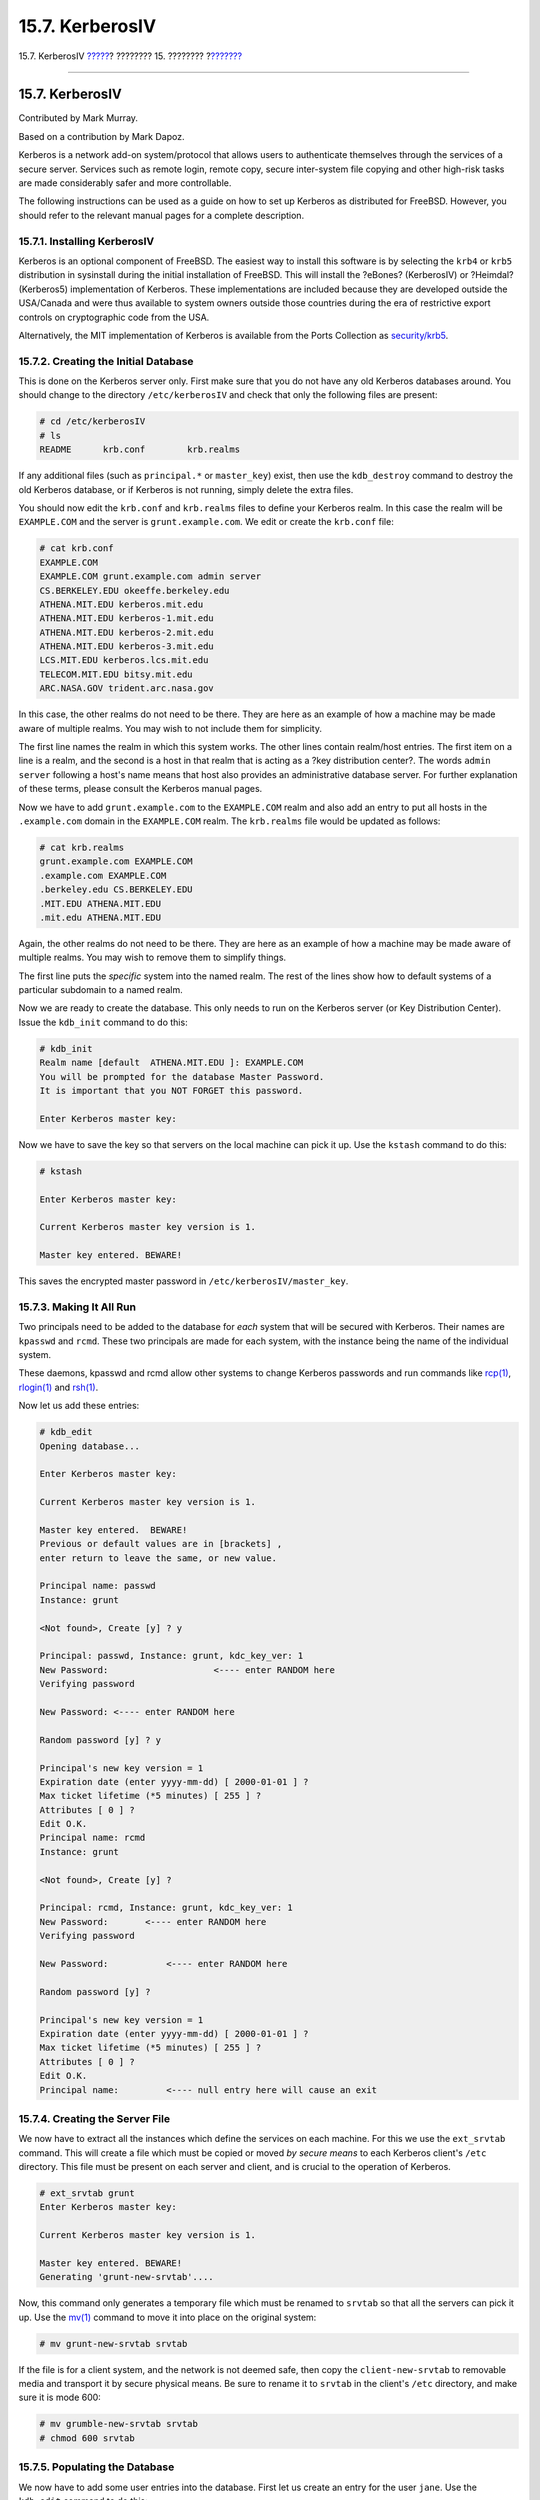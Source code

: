 ================
15.7. KerberosIV
================

.. raw:: html

   <div class="navheader">

15.7. KerberosIV
`????? <tcpwrappers.html>`__?
???????? 15. ????????
?\ `??????? <kerberos5.html>`__

--------------

.. raw:: html

   </div>

.. raw:: html

   <div class="sect1">

.. raw:: html

   <div class="titlepage" xmlns="">

.. raw:: html

   <div>

.. raw:: html

   <div>

15.7. KerberosIV
----------------

.. raw:: html

   </div>

.. raw:: html

   <div>

Contributed by Mark Murray.

.. raw:: html

   </div>

.. raw:: html

   <div>

Based on a contribution by Mark Dapoz.

.. raw:: html

   </div>

.. raw:: html

   </div>

.. raw:: html

   </div>

Kerberos is a network add-on system/protocol that allows users to
authenticate themselves through the services of a secure server.
Services such as remote login, remote copy, secure inter-system file
copying and other high-risk tasks are made considerably safer and more
controllable.

The following instructions can be used as a guide on how to set up
Kerberos as distributed for FreeBSD. However, you should refer to the
relevant manual pages for a complete description.

.. raw:: html

   <div class="sect2">

.. raw:: html

   <div class="titlepage" xmlns="">

.. raw:: html

   <div>

.. raw:: html

   <div>

15.7.1. Installing KerberosIV
~~~~~~~~~~~~~~~~~~~~~~~~~~~~~

.. raw:: html

   </div>

.. raw:: html

   </div>

.. raw:: html

   </div>

Kerberos is an optional component of FreeBSD. The easiest way to install
this software is by selecting the ``krb4`` or ``krb5`` distribution in
sysinstall during the initial installation of FreeBSD. This will install
the ?eBones? (KerberosIV) or ?Heimdal? (Kerberos5) implementation of
Kerberos. These implementations are included because they are developed
outside the USA/Canada and were thus available to system owners outside
those countries during the era of restrictive export controls on
cryptographic code from the USA.

Alternatively, the MIT implementation of Kerberos is available from the
Ports Collection as
`security/krb5 <http://www.freebsd.org/cgi/url.cgi?ports/security/krb5/pkg-descr>`__.

.. raw:: html

   </div>

.. raw:: html

   <div class="sect2">

.. raw:: html

   <div class="titlepage" xmlns="">

.. raw:: html

   <div>

.. raw:: html

   <div>

15.7.2. Creating the Initial Database
~~~~~~~~~~~~~~~~~~~~~~~~~~~~~~~~~~~~~

.. raw:: html

   </div>

.. raw:: html

   </div>

.. raw:: html

   </div>

This is done on the Kerberos server only. First make sure that you do
not have any old Kerberos databases around. You should change to the
directory ``/etc/kerberosIV`` and check that only the following files
are present:

.. code:: screen

    # cd /etc/kerberosIV
    # ls
    README      krb.conf        krb.realms

If any additional files (such as ``principal.*`` or ``master_key``)
exist, then use the ``kdb_destroy`` command to destroy the old Kerberos
database, or if Kerberos is not running, simply delete the extra files.

You should now edit the ``krb.conf`` and ``krb.realms`` files to define
your Kerberos realm. In this case the realm will be ``EXAMPLE.COM`` and
the server is ``grunt.example.com``. We edit or create the ``krb.conf``
file:

.. code:: screen

    # cat krb.conf
    EXAMPLE.COM
    EXAMPLE.COM grunt.example.com admin server
    CS.BERKELEY.EDU okeeffe.berkeley.edu
    ATHENA.MIT.EDU kerberos.mit.edu
    ATHENA.MIT.EDU kerberos-1.mit.edu
    ATHENA.MIT.EDU kerberos-2.mit.edu
    ATHENA.MIT.EDU kerberos-3.mit.edu
    LCS.MIT.EDU kerberos.lcs.mit.edu
    TELECOM.MIT.EDU bitsy.mit.edu
    ARC.NASA.GOV trident.arc.nasa.gov

In this case, the other realms do not need to be there. They are here as
an example of how a machine may be made aware of multiple realms. You
may wish to not include them for simplicity.

The first line names the realm in which this system works. The other
lines contain realm/host entries. The first item on a line is a realm,
and the second is a host in that realm that is acting as a ?key
distribution center?. The words ``admin       server`` following a
host's name means that host also provides an administrative database
server. For further explanation of these terms, please consult the
Kerberos manual pages.

Now we have to add ``grunt.example.com`` to the ``EXAMPLE.COM`` realm
and also add an entry to put all hosts in the ``.example.com`` domain in
the ``EXAMPLE.COM`` realm. The ``krb.realms`` file would be updated as
follows:

.. code:: screen

    # cat krb.realms
    grunt.example.com EXAMPLE.COM
    .example.com EXAMPLE.COM
    .berkeley.edu CS.BERKELEY.EDU
    .MIT.EDU ATHENA.MIT.EDU
    .mit.edu ATHENA.MIT.EDU

Again, the other realms do not need to be there. They are here as an
example of how a machine may be made aware of multiple realms. You may
wish to remove them to simplify things.

The first line puts the *specific* system into the named realm. The rest
of the lines show how to default systems of a particular subdomain to a
named realm.

Now we are ready to create the database. This only needs to run on the
Kerberos server (or Key Distribution Center). Issue the ``kdb_init``
command to do this:

.. code:: screen

    # kdb_init
    Realm name [default  ATHENA.MIT.EDU ]: EXAMPLE.COM
    You will be prompted for the database Master Password.
    It is important that you NOT FORGET this password.

    Enter Kerberos master key: 

Now we have to save the key so that servers on the local machine can
pick it up. Use the ``kstash`` command to do this:

.. code:: screen

    # kstash

    Enter Kerberos master key:

    Current Kerberos master key version is 1.

    Master key entered. BEWARE!

This saves the encrypted master password in
``/etc/kerberosIV/master_key``.

.. raw:: html

   </div>

.. raw:: html

   <div class="sect2">

.. raw:: html

   <div class="titlepage" xmlns="">

.. raw:: html

   <div>

.. raw:: html

   <div>

15.7.3. Making It All Run
~~~~~~~~~~~~~~~~~~~~~~~~~

.. raw:: html

   </div>

.. raw:: html

   </div>

.. raw:: html

   </div>

Two principals need to be added to the database for *each* system that
will be secured with Kerberos. Their names are ``kpasswd`` and ``rcmd``.
These two principals are made for each system, with the instance being
the name of the individual system.

These daemons, kpasswd and rcmd allow other systems to change Kerberos
passwords and run commands like
`rcp(1) <http://www.FreeBSD.org/cgi/man.cgi?query=rcp&sektion=1>`__,
`rlogin(1) <http://www.FreeBSD.org/cgi/man.cgi?query=rlogin&sektion=1>`__
and `rsh(1) <http://www.FreeBSD.org/cgi/man.cgi?query=rsh&sektion=1>`__.

Now let us add these entries:

.. code:: screen

    # kdb_edit
    Opening database...

    Enter Kerberos master key:

    Current Kerberos master key version is 1.

    Master key entered.  BEWARE!
    Previous or default values are in [brackets] ,
    enter return to leave the same, or new value.

    Principal name: passwd
    Instance: grunt

    <Not found>, Create [y] ? y

    Principal: passwd, Instance: grunt, kdc_key_ver: 1
    New Password:                    <---- enter RANDOM here
    Verifying password

    New Password: <---- enter RANDOM here

    Random password [y] ? y

    Principal's new key version = 1
    Expiration date (enter yyyy-mm-dd) [ 2000-01-01 ] ?
    Max ticket lifetime (*5 minutes) [ 255 ] ?
    Attributes [ 0 ] ?
    Edit O.K.
    Principal name: rcmd
    Instance: grunt

    <Not found>, Create [y] ?

    Principal: rcmd, Instance: grunt, kdc_key_ver: 1
    New Password:       <---- enter RANDOM here
    Verifying password

    New Password:           <---- enter RANDOM here

    Random password [y] ?

    Principal's new key version = 1
    Expiration date (enter yyyy-mm-dd) [ 2000-01-01 ] ?
    Max ticket lifetime (*5 minutes) [ 255 ] ?
    Attributes [ 0 ] ?
    Edit O.K.
    Principal name:         <---- null entry here will cause an exit

.. raw:: html

   </div>

.. raw:: html

   <div class="sect2">

.. raw:: html

   <div class="titlepage" xmlns="">

.. raw:: html

   <div>

.. raw:: html

   <div>

15.7.4. Creating the Server File
~~~~~~~~~~~~~~~~~~~~~~~~~~~~~~~~

.. raw:: html

   </div>

.. raw:: html

   </div>

.. raw:: html

   </div>

We now have to extract all the instances which define the services on
each machine. For this we use the ``ext_srvtab`` command. This will
create a file which must be copied or moved *by secure means* to each
Kerberos client's ``/etc`` directory. This file must be present on each
server and client, and is crucial to the operation of Kerberos.

.. code:: screen

    # ext_srvtab grunt
    Enter Kerberos master key:

    Current Kerberos master key version is 1.

    Master key entered. BEWARE!
    Generating 'grunt-new-srvtab'....

Now, this command only generates a temporary file which must be renamed
to ``srvtab`` so that all the servers can pick it up. Use the
`mv(1) <http://www.FreeBSD.org/cgi/man.cgi?query=mv&sektion=1>`__
command to move it into place on the original system:

.. code:: screen

    # mv grunt-new-srvtab srvtab

If the file is for a client system, and the network is not deemed safe,
then copy the ``client-new-srvtab`` to removable media and transport it
by secure physical means. Be sure to rename it to ``srvtab`` in the
client's ``/etc`` directory, and make sure it is mode 600:

.. code:: screen

    # mv grumble-new-srvtab srvtab
    # chmod 600 srvtab

.. raw:: html

   </div>

.. raw:: html

   <div class="sect2">

.. raw:: html

   <div class="titlepage" xmlns="">

.. raw:: html

   <div>

.. raw:: html

   <div>

15.7.5. Populating the Database
~~~~~~~~~~~~~~~~~~~~~~~~~~~~~~~

.. raw:: html

   </div>

.. raw:: html

   </div>

.. raw:: html

   </div>

We now have to add some user entries into the database. First let us
create an entry for the user ``jane``. Use the ``kdb_edit`` command to
do this:

.. code:: screen

    # kdb_edit
    Opening database...

    Enter Kerberos master key:

    Current Kerberos master key version is 1.

    Master key entered.  BEWARE!
    Previous or default values are in [brackets] ,
    enter return to leave the same, or new value.

    Principal name: jane
    Instance:

    <Not found>, Create [y] ? y

    Principal: jane, Instance: , kdc_key_ver: 1
    New Password:                <---- enter a secure password here
    Verifying password

    New Password:                <---- re-enter the password here
    Principal's new key version = 1
    Expiration date (enter yyyy-mm-dd) [ 2000-01-01 ] ?
    Max ticket lifetime (*5 minutes) [ 255 ] ?
    Attributes [ 0 ] ?
    Edit O.K.
    Principal name:        <---- null entry here will cause an exit

.. raw:: html

   </div>

.. raw:: html

   <div class="sect2">

.. raw:: html

   <div class="titlepage" xmlns="">

.. raw:: html

   <div>

.. raw:: html

   <div>

15.7.6. Testing It All Out
~~~~~~~~~~~~~~~~~~~~~~~~~~

.. raw:: html

   </div>

.. raw:: html

   </div>

.. raw:: html

   </div>

First we have to start the Kerberos daemons. Note that if you have
correctly edited your ``/etc/rc.conf`` then this will happen
automatically when you reboot. This is only necessary on the Kerberos
server. Kerberos clients will automatically get what they need from the
``/etc/kerberosIV`` directory.

.. code:: screen

    # kerberos &
    Kerberos server starting
    Sleep forever on error
    Log file is /var/log/kerberos.log
    Current Kerberos master key version is 1.

    Master key entered. BEWARE!

    Current Kerberos master key version is 1
    Local realm: EXAMPLE.COM
    # kadmind -n &
    KADM Server KADM0.0A initializing
    Please do not use 'kill -9' to kill this job, use a
    regular kill instead

    Current Kerberos master key version is 1.

    Master key entered.  BEWARE!

Now we can try using the ``kinit`` command to get a ticket for the ID
``jane`` that we created above:

.. code:: screen

    % kinit jane
    MIT Project Athena (grunt.example.com)
    Kerberos Initialization for "jane"
    Password: 

Try listing the tokens using ``klist`` to see if we really have them:

.. code:: screen

    % klist
    Ticket file:    /tmp/tkt245
    Principal:      jane@EXAMPLE.COM

      Issued           Expires          Principal
    Apr 30 11:23:22  Apr 30 19:23:22  krbtgt.EXAMPLE.COM@EXAMPLE.COM

Now try changing the password using
`passwd(1) <http://www.FreeBSD.org/cgi/man.cgi?query=passwd&sektion=1>`__
to check if the kpasswd daemon can get authorization to the Kerberos
database:

.. code:: screen

    % passwd
    realm EXAMPLE.COM
    Old password for jane:
    New Password for jane:
    Verifying password
    New Password for jane:
    Password changed.

.. raw:: html

   </div>

.. raw:: html

   <div class="sect2">

.. raw:: html

   <div class="titlepage" xmlns="">

.. raw:: html

   <div>

.. raw:: html

   <div>

15.7.7. Adding ``su`` Privileges
~~~~~~~~~~~~~~~~~~~~~~~~~~~~~~~~

.. raw:: html

   </div>

.. raw:: html

   </div>

.. raw:: html

   </div>

Kerberos allows us to give *each* user who needs ``root`` privileges
their own *separate*
`su(1) <http://www.FreeBSD.org/cgi/man.cgi?query=su&sektion=1>`__
password. We could now add an ID which is authorized to
`su(1) <http://www.FreeBSD.org/cgi/man.cgi?query=su&sektion=1>`__ to
``root``. This is controlled by having an instance of ``root``
associated with a principal. Using ``kdb_edit`` we can create the entry
``jane.root`` in the Kerberos database:

.. code:: screen

    # kdb_edit
    Opening database...

    Enter Kerberos master key:

    Current Kerberos master key version is 1.

    Master key entered.  BEWARE!
    Previous or default values are in [brackets] ,
    enter return to leave the same, or new value.

    Principal name: jane
    Instance: root

    <Not found>, Create [y] ? y

    Principal: jane, Instance: root, kdc_key_ver: 1
    New Password:                    <---- enter a SECURE password here
    Verifying password

    New Password:            <---- re-enter the password here

    Principal's new key version = 1
    Expiration date (enter yyyy-mm-dd) [ 2000-01-01 ] ?
    Max ticket lifetime (*5 minutes) [ 255 ] ? 12 <--- Keep this short!
    Attributes [ 0 ] ?
    Edit O.K.
    Principal name:              <---- null entry here will cause an exit

Now try getting tokens for it to make sure it works:

.. code:: screen

    # kinit jane.root
    MIT Project Athena (grunt.example.com)
    Kerberos Initialization for "jane.root"
    Password:

Now we need to add the user to ``root``'s ``.klogin`` file:

.. code:: screen

    # cat /root/.klogin
    jane.root@EXAMPLE.COM

Now try doing the
`su(1) <http://www.FreeBSD.org/cgi/man.cgi?query=su&sektion=1>`__:

.. code:: screen

    % su
    Password:

and take a look at what tokens we have:

.. code:: screen

    # klist
    Ticket file:    /tmp/tkt_root_245
    Principal:      jane.root@EXAMPLE.COM

      Issued           Expires          Principal
    May  2 20:43:12  May  3 04:43:12  krbtgt.EXAMPLE.COM@EXAMPLE.COM

.. raw:: html

   </div>

.. raw:: html

   <div class="sect2">

.. raw:: html

   <div class="titlepage" xmlns="">

.. raw:: html

   <div>

.. raw:: html

   <div>

15.7.8. Using Other Commands
~~~~~~~~~~~~~~~~~~~~~~~~~~~~

.. raw:: html

   </div>

.. raw:: html

   </div>

.. raw:: html

   </div>

In an earlier example, we created a principal called ``jane`` with an
instance ``root``. This was based on a user with the same name as the
principal, and this is a Kerberos default; that a
``<principal>.<instance>`` of the form ``<username>.``\ ``root`` will
allow that ``<username>`` to
`su(1) <http://www.FreeBSD.org/cgi/man.cgi?query=su&sektion=1>`__ to
``root`` if the necessary entries are in the ``.klogin`` file in
``root``'s home directory:

.. code:: screen

    # cat /root/.klogin
    jane.root@EXAMPLE.COM

Likewise, if a user has in their own home directory lines of the form:

.. code:: screen

    % cat ~/.klogin
    jane@EXAMPLE.COM
    jack@EXAMPLE.COM

This allows anyone in the ``EXAMPLE.COM`` realm who has authenticated
themselves as ``jane`` or ``jack`` (via ``kinit``, see above) to access
to ``jane``'s account or files on this system (``grunt``) via
`rlogin(1) <http://www.FreeBSD.org/cgi/man.cgi?query=rlogin&sektion=1>`__,
`rsh(1) <http://www.FreeBSD.org/cgi/man.cgi?query=rsh&sektion=1>`__ or
`rcp(1) <http://www.FreeBSD.org/cgi/man.cgi?query=rcp&sektion=1>`__.

For example, ``jane`` now logs into another system using Kerberos:

.. code:: screen

    % kinit
    MIT Project Athena (grunt.example.com)
    Password:
    % rlogin grunt
    Last login: Mon May  1 21:14:47 from grumble
    Copyright (c) 1980, 1983, 1986, 1988, 1990, 1991, 1993, 1994
            The Regents of the University of California.   All rights reserved.

    FreeBSD BUILT-19950429 (GR386) #0: Sat Apr 29 17:50:09 SAT 1995

Or ``jack`` logs into ``jane``'s account on the same machine (``jane``
having set up the ``.klogin`` file as above, and the person in charge of
Kerberos having set up principal *jack* with a null instance):

.. code:: screen

    % kinit
    % rlogin grunt -l jane
    MIT Project Athena (grunt.example.com)
    Password:
    Last login: Mon May  1 21:16:55 from grumble
    Copyright (c) 1980, 1983, 1986, 1988, 1990, 1991, 1993, 1994
            The Regents of the University of California.   All rights reserved.
    FreeBSD BUILT-19950429 (GR386) #0: Sat Apr 29 17:50:09 SAT 1995

.. raw:: html

   </div>

.. raw:: html

   </div>

.. raw:: html

   <div class="navfooter">

--------------

+---------------------------------+----------------------------+-----------------------------------+
| `????? <tcpwrappers.html>`__?   | `???? <security.html>`__   | ?\ `??????? <kerberos5.html>`__   |
+---------------------------------+----------------------------+-----------------------------------+
| 15.6. TCP Wrappers?             | `???? <index.html>`__      | ?15.8. Kerberos5                  |
+---------------------------------+----------------------------+-----------------------------------+

.. raw:: html

   </div>

???? ?? ???????, ??? ???? ???????, ?????? ?? ?????? ???
ftp://ftp.FreeBSD.org/pub/FreeBSD/doc/

| ??? ????????? ??????? ?? ?? FreeBSD, ???????? ???
  `?????????? <http://www.FreeBSD.org/docs.html>`__ ???? ??
  ?????????????? ?? ??? <questions@FreeBSD.org\ >.
|  ??? ????????? ??????? ?? ???? ??? ??????????, ??????? e-mail ????
  <doc@FreeBSD.org\ >.

